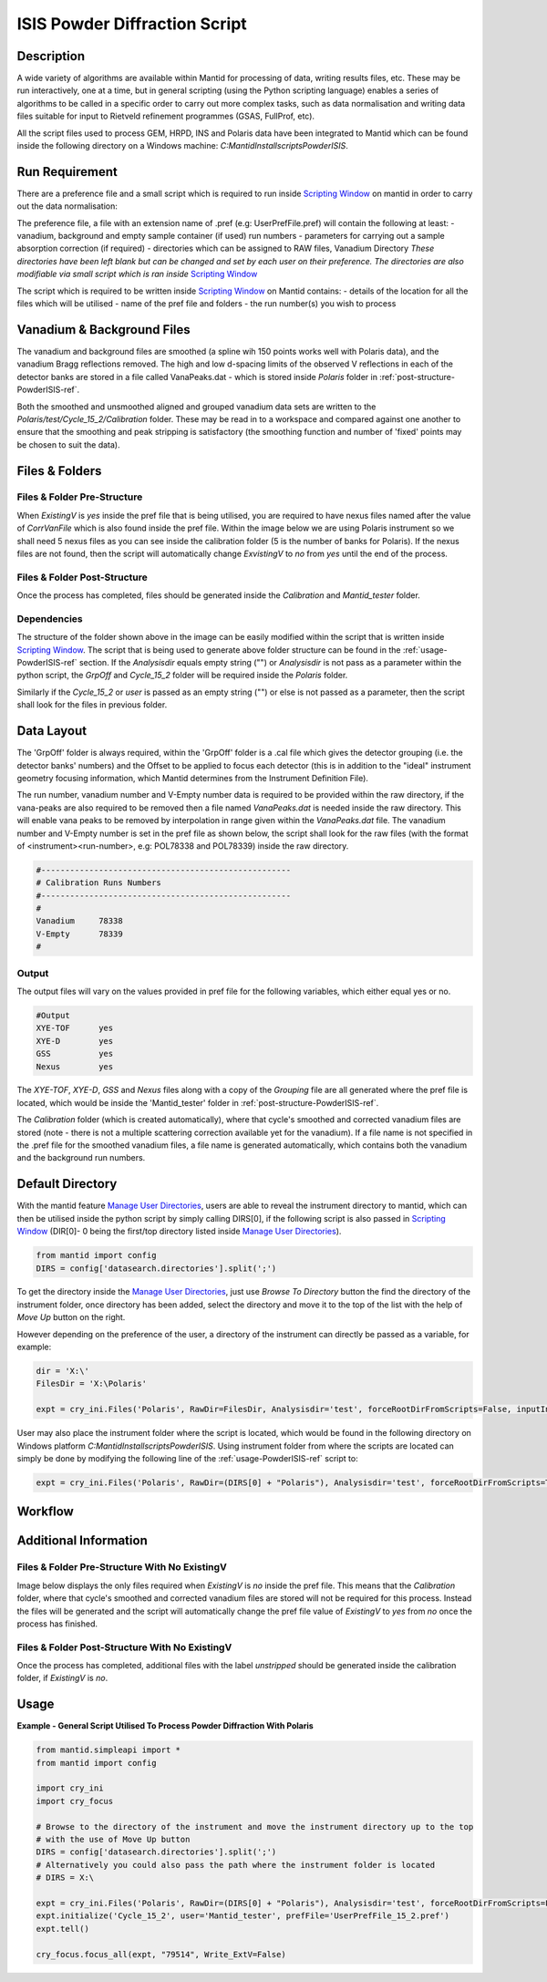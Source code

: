 ==============================
ISIS Powder Diffraction Script
==============================

Description
-----------
A wide variety of algorithms are available within Mantid for processing of data,
writing results files, etc.  These may be run interactively, one at a time, but
in general scripting (using the Python scripting language) enables a series of
algorithms to be called in a specific order to carry out more complex tasks, such
as data normalisation and writing data files suitable for input to Rietveld
refinement programmes (GSAS, FullProf, etc).

All the script files used to process GEM, HRPD, INS and Polaris data have been
integrated to Mantid which can be found inside the following directory on a Windows
machine: `C:\MantidInstall\scripts\PowderISIS`.


Run Requirement
---------------
There are a preference file and a small script which is required to run inside
`Scripting Window <http://docs.mantidproject.org/nightly/interfaces/
ScriptingWindow.html>`_ on mantid in order to carry out the data normalisation:

The preference file, a file with an extension name of .pref (e.g: UserPrefFile.pref)
will contain the following at least:
- vanadium, background and empty sample container (if used) run numbers
- parameters  for carrying out a sample absorption correction (if required)
- directories which can be assigned to RAW files, Vanadium Directory
*These directories have been left blank but can be changed and set by each user*
*on their preference. The directories are also modifiable via small script which*
*is ran inside* `Scripting Window <http://docs.mantidproject.org/nightly/interfaces
/ScriptingWindow.html>`_

The script which is required to be written inside `Scripting Window <http://docs.
mantidproject.org/nightly/interfaces/ScriptingWindow.html>`_ on Mantid contains:
- details of the location for all the files which will be utilised
- name of the pref file and folders
- the run number(s) you wish to process

Vanadium & Background Files
---------------------------

The vanadium and background files are smoothed (a spline wih 150 points works well
with Polaris data), and the vanadium Bragg reflections removed. The high and low
d-spacing limits of the observed V reflections in each of the detector banks are stored
in a file called VanaPeaks.dat - which is stored inside `Polaris` folder in
:ref:`post-structure-PowderISIS-ref`.

Both the smoothed and unsmoothed aligned and grouped vanadium data sets are written to
the `Polaris/test/Cycle_15_2/Calibration` folder.  These may be read in to a workspace
and compared against one another to ensure that the smoothing and peak stripping is
satisfactory (the smoothing function and number of 'fixed' points may be chosen to suit
the data).

Files & Folders
---------------

Files & Folder Pre-Structure
^^^^^^^^^^^^^^^^^^^^^^^^^^^^
When `ExistingV` is `yes` inside the pref file that is being utilised, you are required
to have nexus files named after the value of `CorrVanFile` which is also found inside
the pref file. Within the image below we are using Polaris instrument so we shall need 5 nexus
files as you can see inside the calibration folder (5 is the number of banks
for Polaris). If the nexus files are not found, then the script will automatically change
`ExvistingV` to `no` from `yes` until the end of the process.

.. image:: /images/PowderISIS_pre_structure_extV_yes.PNG

.. _post-structure-PowderISIS-ref:

Files & Folder Post-Structure
^^^^^^^^^^^^^^^^^^^^^^^^^^^^^
Once the process has completed, files should be generated inside the `Calibration`
and `Mantid_tester` folder.

.. image:: /images/PowderISIS_Post_structure_extV_yes.PNG

Dependencies
^^^^^^^^^^^^

The structure of the folder shown above in the image can be easily modified within
the script that is written inside `Scripting Window <http://docs.mantidproject.org/nightly/
interfaces/ScriptingWindow.html>`_. The script that is being used to generate above
folder structure can be found in the :ref:`usage-PowderISIS-ref` section.
If the `Analysisdir` equals empty string ("") or `Analysisdir` is not pass as a parameter
within the python script, the `GrpOff` and `Cycle_15_2` folder will be required inside the
`Polaris` folder.

Similarly if the `Cycle_15_2` or `user` is passed as an empty string ("") or else is not passed
as a parameter, then the script shall look for the files in previous folder.


Data Layout
-----------

The 'GrpOff' folder is always required, within the 'GrpOff' folder is a .cal file
which gives the detector grouping (i.e. the detector banks' numbers) and the Offset
to be applied to focus each detector (this is in addition to the "ideal" instrument
geometry focusing information, which Mantid determines from the Instrument
Definition File).

The run number, vanadium number and V-Empty number data is required to be provided
within the raw directory, if the vana-peaks are also required to be removed then a
file named `VanaPeaks.dat` is needed inside the raw directory.
This will enable vana peaks to be removed by interpolation in range given within
the `VanaPeaks.dat` file. The vanadium number and V-Empty number is set in the pref file
as shown below, the script shall look for the raw files (with the format of
<instrument><run-number>, e.g: POL78338 and POL78339) inside the raw directory.

.. code-block:: python

   #----------------------------------------------------
   # Calibration Runs Numbers
   #----------------------------------------------------
   #
   Vanadium     78338
   V-Empty      78339
   #

Output
^^^^^^

The output files will vary on the values provided in pref file for the following
variables, which either equal yes or no.

.. code-block:: python

   #Output
   XYE-TOF      yes
   XYE-D        yes
   GSS          yes
   Nexus        yes

The `XYE-TOF`, `XYE-D`, `GSS` and `Nexus` files along with a copy of the `Grouping` file
are all generated where the pref file is located, which would be inside the
'Mantid_tester' folder in :ref:`post-structure-PowderISIS-ref`.

The `Calibration` folder (which is created automatically), where that cycle's smoothed
and corrected vanadium files are stored (note - there is not a multiple scattering
correction available yet for the vanadium).  If a file name is not specified in the
.pref file for the smoothed vanadium files, a file name is generated automatically,
which contains both the vanadium and the background run numbers.

Default Directory
-----------------

With the mantid feature `Manage User Directories <http://www.mantidproject.org/
ManageUserDirectories>`_, users are able to reveal the instrument directory to mantid,
which can then be utilised inside the python script by simply calling DIRS[0], if the
following script is also passed in `Scripting Window <http://docs.mantidproject.org/
nightly/interfaces/ScriptingWindow.html>`_ (DIR[0]- 0 being the first/top directory listed
inside `Manage User Directories <http://www.mantidproject.org/ManageUserDirectories>`_).

.. code-block:: python

   from mantid import config
   DIRS = config['datasearch.directories'].split(';')

To get the directory inside the `Manage User Directories <http://www.mantidproject.org/
ManageUserDirectories>`_, just use `Browse To Directory` button the find the directory
of the instrument folder, once directory has been added, select the directory and move
it to the top of the list with the help of `Move Up` button on the right.

However depending on the preference of the user, a directory of the instrument can
directly be passed as a variable, for example:

.. code-block:: python

   dir = 'X:\'
   FilesDir = 'X:\Polaris'

   expt = cry_ini.Files('Polaris', RawDir=FilesDir, Analysisdir='test', forceRootDirFromScripts=False, inputInstDir=dir)

User may also place the instrument folder where the script is located, which would be
found in the following directory on Windows platform `C:\MantidInstall\scripts\PowderISIS\ `.
Using instrument folder from where the scripts are located can simply be done by
modifying the following line of the :ref:`usage-PowderISIS-ref` script to:

.. code-block:: python

   expt = cry_ini.Files('Polaris', RawDir=(DIRS[0] + "Polaris"), Analysisdir='test', forceRootDirFromScripts=True)

Workflow
--------

.. diagram:: PowderDiffractionISIS-v1_wkflw.dot

Additional Information
----------------------

Files & Folder Pre-Structure With No ExistingV
^^^^^^^^^^^^^^^^^^^^^^^^^^^^^^^^^^^^^^^^^^^^^^
Image below displays the only files required when `ExistingV` is `no` inside the
pref file. This means that the `Calibration` folder, where that cycle's smoothed
and corrected vanadium files are stored will not be required for this process.
Instead the files will be generated and the script will automatically change the
pref file value of `ExistingV` to `yes` from `no` once the process has finished.

.. image:: /images/PowderISIS_pre_structure.png

Files & Folder Post-Structure With No ExistingV
^^^^^^^^^^^^^^^^^^^^^^^^^^^^^^^^^^^^^^^^^^^^^^^
Once the process has completed, additional files with the label `unstripped` should
be generated inside the calibration folder, if `ExistingV` is `no`.

.. image:: /images/PowderISIS_Post_structure.PNG
   :scale: 80%

.. _usage-PowderISIS-ref:

Usage
-----

**Example - General Script Utilised To Process Powder Diffraction With Polaris**

.. code-block:: python

   from mantid.simpleapi import *
   from mantid import config

   import cry_ini
   import cry_focus

   # Browse to the directory of the instrument and move the instrument directory up to the top
   # with the use of Move Up button
   DIRS = config['datasearch.directories'].split(';')
   # Alternatively you could also pass the path where the instrument folder is located
   # DIRS = X:\

   expt = cry_ini.Files('Polaris', RawDir=(DIRS[0] + "Polaris"), Analysisdir='test', forceRootDirFromScripts=False, inputInstDir=DIRS[0])
   expt.initialize('Cycle_15_2', user='Mantid_tester', prefFile='UserPrefFile_15_2.pref')
   expt.tell()

   cry_focus.focus_all(expt, "79514", Write_ExtV=False)

